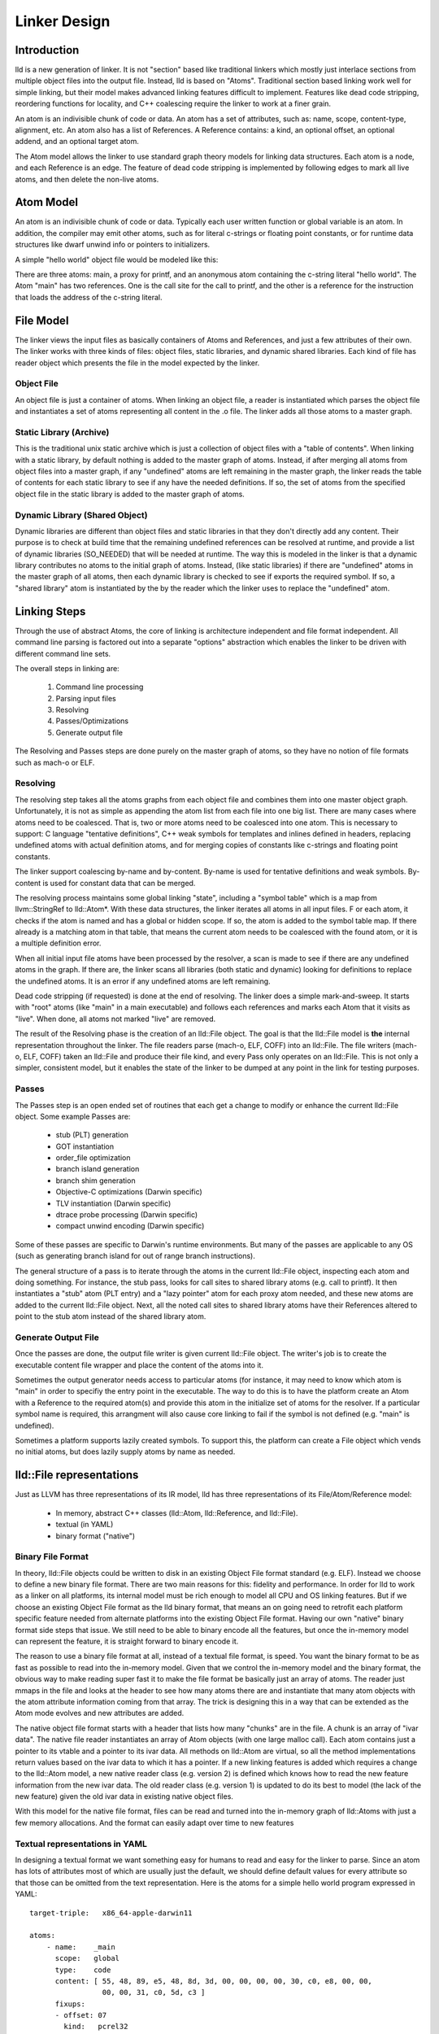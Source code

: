 .. _design:

Linker Design
=============

Introduction
------------

lld is a new generation of linker.  It is not "section" based like traditional
linkers which mostly just interlace sections from multiple object files into the
output file.  Instead, lld is based on "Atoms".  Traditional section based
linking work well for simple linking, but their model makes advanced linking
features difficult to implement.  Features like dead code stripping, reordering
functions for locality, and C++ coalescing require the linker to work at a finer
grain.

An atom is an indivisible chunk of code or data.  An atom has a set of
attributes, such as: name, scope, content-type, alignment, etc.  An atom also
has a list of References.  A Reference contains: a kind, an optional offset, an
optional addend, and an optional target atom.

The Atom model allows the linker to use standard graph theory models for linking
data structures.  Each atom is a node, and each Reference is an edge.  The
feature of dead code stripping is implemented by following edges to mark all
live atoms, and then delete the non-live atoms.


Atom Model
----------

An atom is an indivisible chunk of code or data.  Typically each user written
function or global variable is an atom.  In addition, the compiler may emit
other atoms, such as for literal c-strings or floating point constants, or for
runtime data structures like dwarf unwind info or pointers to initializers.

A simple "hello world" object file would be modeled like this:

.. image:: hello.png

There are three atoms: main, a proxy for printf, and an anonymous atom
containing the c-string literal "hello world".  The Atom "main" has two
references. One is the call site for the call to printf, and the other is a
reference for the instruction that loads the address of the c-string literal.

File Model
----------

The linker views the input files as basically containers of Atoms and
References, and just a few attributes of their own.  The linker works with three
kinds of files: object files, static libraries, and dynamic shared libraries.
Each kind of file has reader object which presents the file in the model
expected by the linker.

Object File
~~~~~~~~~~~

An object file is just a container of atoms.  When linking an object file, a
reader is instantiated which parses the object file and instantiates a set of
atoms representing all content in the .o file.  The linker adds all those atoms
to a master graph.

Static Library (Archive)
~~~~~~~~~~~~~~~~~~~~~~~~

This is the traditional unix static archive which is just a collection of object
files with a "table of contents". When linking with a static library, by default
nothing is added to the master graph of atoms. Instead, if after merging all
atoms from object files into a master graph, if any "undefined" atoms are left
remaining in the master graph, the linker reads the table of contents for each
static library to see if any have the needed definitions. If so, the set of
atoms from the specified object file in the static library is added to the
master graph of atoms.

Dynamic Library (Shared Object)
~~~~~~~~~~~~~~~~~~~~~~~~~~~~~~~

Dynamic libraries are different than object files and static libraries in that
they don't directly add any content.  Their purpose is to check at build time
that the remaining undefined references can be resolved at runtime, and provide
a list of dynamic libraries (SO_NEEDED) that will be needed at runtime.  The way
this is modeled in the linker is that a dynamic library contributes no atoms to
the initial graph of atoms.  Instead, (like static libraries) if there are
"undefined" atoms in the master graph of all atoms, then each dynamic library is
checked to see if exports the required symbol. If so, a "shared library" atom is
instantiated by the by the reader which the linker uses to replace the
"undefined" atom.

Linking Steps
-------------

Through the use of abstract Atoms, the core of linking is architecture 
independent and file format independent.  All command line parsing is factored
out into a separate "options" abstraction which enables the linker to be driven
with different command line sets.

The overall steps in linking are:

  #. Command line processing

  #. Parsing input files

  #. Resolving

  #. Passes/Optimizations

  #. Generate output file

The Resolving and Passes steps are done purely on the master graph of atoms, so
they have no notion of file formats such as mach-o or ELF.

Resolving
~~~~~~~~~

The resolving step takes all the atoms graphs from each object file and combines
them into one master object graph.  Unfortunately, it is not as simple as
appending the atom list from each file into one big list.  There are many cases
where atoms need to be coalesced.  That is, two or more atoms need to be
coalesced into one atom.  This is necessary to support: C language "tentative
definitions", C++ weak symbols for templates and inlines defined in headers,
replacing undefined atoms with actual definition atoms, and for merging copies
of constants like c-strings and floating point constants.

The linker support coalescing by-name and by-content. By-name is used for
tentative definitions and weak symbols.  By-content is used for constant data
that can be merged.

The resolving process maintains some global linking "state", including a "symbol
table" which is a map from llvm::StringRef to lld::Atom*.  With these data
structures, the linker iterates all atoms in all input files. F or each atom, it
checks if the atom is named and has a global or hidden scope.  If so, the atom
is added to the symbol table map.  If there already is a matching atom in that
table, that means the current atom needs to be coalesced with the found atom, or
it is a multiple definition error.

When all initial input file atoms have been processed by the resolver, a scan is
made to see if there are any undefined atoms in the graph.  If there are, the
linker scans all libraries (both static and dynamic) looking for definitions to
replace the undefined atoms.  It is an error if any undefined atoms are left
remaining.

Dead code stripping (if requested) is done at the end of resolving.  The linker
does a simple mark-and-sweep. It starts with "root" atoms (like "main" in a main
executable) and follows each references and marks each Atom that it visits as
"live".  When done, all atoms not marked "live" are removed.

The result of the Resolving phase is the creation of an lld::File object.  The
goal is that the lld::File model is **the** internal representation
throughout the linker. The file readers parse (mach-o, ELF, COFF) into an
lld::File.  The file writers (mach-o, ELF, COFF) taken an lld::File and produce
their file kind, and every Pass only operates on an lld::File.  This is not only
a simpler, consistent model, but it enables the state of the linker to be dumped
at any point in the link for testing purposes.


Passes
~~~~~~

The Passes step is an open ended set of routines that each get a change to
modify or enhance the current lld::File object. Some example Passes are:

  * stub (PLT) generation

  * GOT instantiation

  * order_file optimization

  * branch island generation

  * branch shim generation

  * Objective-C optimizations (Darwin specific)

  * TLV instantiation (Darwin specific)

  * dtrace probe processing (Darwin specific)

  * compact unwind encoding (Darwin specific)


Some of these passes are specific to Darwin's runtime environments.  But many of
the passes are applicable to any OS (such as generating branch island for out of
range branch instructions).

The general structure of a pass is to iterate through the atoms in the current
lld::File object, inspecting each atom and doing something.  For instance, the
stub pass, looks for call sites to shared library atoms (e.g. call to printf).
It then instantiates a "stub" atom (PLT entry) and a "lazy pointer" atom for
each proxy atom needed, and these new atoms are added to the current lld::File
object.  Next, all the noted call sites to shared library atoms have their
References altered to point to the stub atom instead of the shared library atom.

Generate Output File
~~~~~~~~~~~~~~~~~~~~

Once the passes are done, the output file writer is given current lld::File
object.  The writer's job is to create the executable content file wrapper and
place the content of the atoms into it.

Sometimes the output generator needs access to particular atoms (for instance,
it may need to know which atom is "main" in order to specifiy the entry 
point in the executable.  The way to do this is to have the platform create
an Atom with a Reference to the required atom(s) and provide this atom
in the initialize set of atoms for the resolver.  If a particular symbol name
is required, this arrangment will also cause core linking to fail if the
symbol is not defined (e.g. "main" is undefined).

Sometimes a platform supports lazily created symbols.  To support this, the
platform can create a File object which vends no initial atoms, but does
lazily supply atoms by name as needed.  


lld::File representations
-------------------------

Just as LLVM has three representations of its IR model, lld has three
representations of its File/Atom/Reference model:

 * In memory, abstract C++ classes (lld::Atom, lld::Reference, and lld::File).

 * textual (in YAML)

 * binary format ("native")

Binary File Format
~~~~~~~~~~~~~~~~~~

In theory, lld::File objects could be written to disk in an existing Object File
format standard (e.g. ELF).  Instead we choose to define a new binary file
format. There are two main reasons for this: fidelity and performance.  In order
for lld to work as a linker on all platforms, its internal model must be rich
enough to model all CPU and OS linking features.  But if we choose an existing
Object File format as the lld binary format, that means an on going need to
retrofit each platform specific feature needed from alternate platforms into the
existing Object File format.  Having our own "native" binary format side steps
that issue.  We still need to be able to binary encode all the features, but
once the in-memory model can represent the feature, it is straight forward to
binary encode it.

The reason to use a binary file format at all, instead of a textual file format,
is speed.  You want the binary format to be as fast as possible to read into the
in-memory model. Given that we control the in-memory model and the binary
format, the obvious way to make reading super fast it to make the file format be
basically just an array of atoms.  The reader just mmaps in the file and looks
at the header to see how many atoms there are and instantiate that many atom
objects with the atom attribute information coming from that array.  The trick
is designing this in a way that can be extended as the Atom mode evolves and new
attributes are added.

The native object file format starts with a header that lists how many "chunks"
are in the file.  A chunk is an array of "ivar data".  The native file reader
instantiates an array of Atom objects (with one large malloc call).  Each atom
contains just a pointer to its vtable and a pointer to its ivar data.  All
methods on lld::Atom are virtual, so all the method implementations return
values based on the ivar data to which it has a pointer.  If a new linking
features is added which requires a change to the lld::Atom model, a new native
reader class (e.g. version 2) is defined which knows how to read the new feature
information from the new ivar data.  The old reader class (e.g. version 1) is
updated to do its best to model (the lack of the new feature) given the old ivar
data in existing native object files.

With this model for the native file format, files can be read and turned
into the in-memory graph of lld::Atoms with just a few memory allocations.  
And the format can easily adapt over time to new features


Textual representations in YAML
~~~~~~~~~~~~~~~~~~~~~~~~~~~~~~~

In designing a textual format we want something easy for humans to read and easy
for the linker to parse.  Since an atom has lots of attributes most of which are
usually just the default, we should define default values for every attribute so
that those can be omitted from the text representation.  Here is the atoms for a
simple hello world program expressed in YAML::

  target-triple:   x86_64-apple-darwin11
  
  atoms:
      - name:    _main
        scope:   global
        type:    code
        content: [ 55, 48, 89, e5, 48, 8d, 3d, 00, 00, 00, 00, 30, c0, e8, 00, 00,
                   00, 00, 31, c0, 5d, c3 ]
        fixups:
        - offset: 07
          kind:   pcrel32
          target: 2
        - offset: 0E
          kind:   call32
          target: _fprintf
  
      - type:    c-string
        content: [ 73, 5A, 00 ]
  
  ...

The biggest use for the textual format will be writing test cases.  Writing test
cases in C is problematic because the compiler may vary its output over time for
its own optimization reasons which my inadvertently disable or break the linker
feature trying to be tested. By writing test cases in the linkers own textual
format, we can exactly specify every attribute of every atom and thus target
specific linker logic.

Testing
~~~~~~~

The lld project contains a test suite which is being built up as new code is
added to lld.  All new lld functionality should have a tests added to the test
suite.  The test suite is `lit <http://llvm.org/cmds/lit.html/>`_ driven.  Each
test is a text file with comments telling lit how to run the test and check the
result To facilitate testing, the lld project builds a tool called lld-core.
This tool reads a YAML file (default from stdin), parses it into one or more
lld::File objects in memory and then feeds those lld::File objects to the
resolver phase.  The output of the resolver is written as a native object file.
It is then read back in using the native object file reader and then pass to the
YAML writer.  This round-about path means that all three representations
(in-memory, binary, and text) are exercised, and any new feature has to work in
all the representations to pass the test.


Resolver testing
~~~~~~~~~~~~~~~~

Basic testing is the "core linking" or resolving phase.  That is where the
linker merges object files.  All test cases are written in YAML.  One feature of
YAML is that it allows multiple "documents" to be encoding in one YAML stream.
That means one text file can appear to the linker as multiple .o files - the
normal case for the linker.

Here is a simple example of a core linking test case. It checks that an
undefined atom from one file will be replaced by a definition from another
file::

  # RUN: lld-core %s | FileCheck %s
  
  #
  # Test that undefined atoms are replaced with defined atoms.
  #
  
  ---
  atoms:
      - name:              foo
        definition:        undefined
  ---
  atoms:
      - name:              foo
        scope:             global
        type:              code
  ...
  
  # CHECK:       name:       foo
  # CHECK:       scope:      global
  # CHECK:       type:       code
  # CHECK-NOT:   name:       foo
  # CHECK:       ...


Passes testing
~~~~~~~~~~~~~~

Since Passes just operate on an lld::File object, the lld-core tool has the
option to run a particular pass (after resolving).  Thus, you can write a YAML
test case with carefully crafted input to exercise areas of a Pass and the check
the resulting lld::File object as represented in YAML.


Design Issues
-------------

There are a number of open issues in the design of lld.  The plan is to wait and
make these design decisions when we need to.


Debug Info
~~~~~~~~~~

Currently, the lld model says nothing about debug info.  But the most popular
debug format is DWARF and there is some impedance mismatch with the lld model
and DWARF.  In lld there are just Atoms and only Atoms that need to be in a
special section at runtime have an associated section.  Also, Atoms do not have
addresses.  The way DWARF is spec'ed different parts of DWARF are supposed to go
into specially named sections and the DWARF references function code by address.

CPU and OS specific functionality
~~~~~~~~~~~~~~~~~~~~~~~~~~~~~~~~~

Currently, lld has an abstract "Platform" that deals with any CPU or OS specific
differences in linking.  We just keep adding virtual methods to the base
Platform class as we find linking areas that might need customization.  At some
point we'll need to structure this better.


File Attributes
~~~~~~~~~~~~~~~

Currently, lld::File just has a path and a way to iterate its atoms. We will
need to add mores attributes on a File.  For example, some equivalent to the
target triple.  There is also a number of cached or computed attributes that
could make various Passes more efficient.  For instance, on Darwin there are a
number of Objective-C optimizations that can be done by a Pass.  But it would
improve the plain C case if the Objective-C optimization Pass did not have to
scan all atoms looking for any Objective-C data structures.  This could be done
if the lld::File object had an attribute that said if the file had any
Objective-C data in it. The Resolving phase would then be required to "merge"
that attribute as object files are added.


Command Line Processing
~~~~~~~~~~~~~~~~~~~~~~~

Eventually, we may want this linker to be able to be a drop in replacement
linker for existing linker tools.  That means being able to handle command line
arguments for different platforms (e.g. darwin or linux).  Currently, there is
no command line processing code in lld. If clang winds up incorporating the lld
libraries into the clang binary, lld may be able to punt this work because clang
will be responsible for setting up the state for lld.



